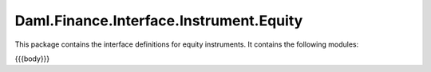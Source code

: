.. Copyright (c) 2023 Digital Asset (Switzerland) GmbH and/or its affiliates. All rights reserved.
.. SPDX-License-Identifier: Apache-2.0

.. _reference-daml-finance-interface-instrument-equity:

Daml.Finance.Interface.Instrument.Equity
========================================

This package contains the interface definitions for equity instruments. It contains the following
modules:

{{{body}}}
